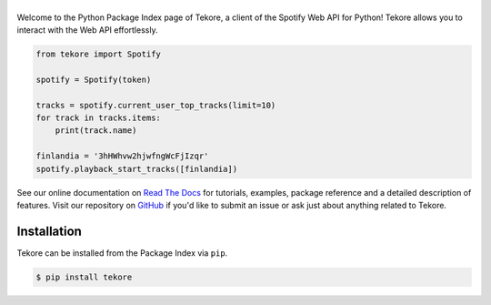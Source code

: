 ======
|logo|
======
|python|

Welcome to the Python Package Index page of Tekore,
a client of the Spotify Web API for Python!
Tekore allows you to interact with the Web API effortlessly.

.. code:: python

    from tekore import Spotify

    spotify = Spotify(token)

    tracks = spotify.current_user_top_tracks(limit=10)
    for track in tracks.items:
        print(track.name)

    finlandia = '3hHWhvw2hjwfngWcFjIzqr'
    spotify.playback_start_tracks([finlandia])

See our online documentation on `Read The Docs`_ for tutorials,
examples, package reference and a detailed description of features.
Visit our repository on `GitHub`_  if you'd like to submit an issue
or ask just about anything related to Tekore.

Installation
============
Tekore can be installed from the Package Index via ``pip``.

.. code:: sh

    $ pip install tekore


.. |logo| image:: docs/logo_small.png
   :target: `pypi`_
   :alt: logo

.. |python| image:: https://img.shields.io/pypi/pyversions/tekore
   :target: `pypi`_
   :alt: python version

.. _pypi: https://github.com/felix-hilden/tekore
.. _github: https://github.com/felix-hilden/tekore
.. _read the docs: https://tekore.readthedocs.io
